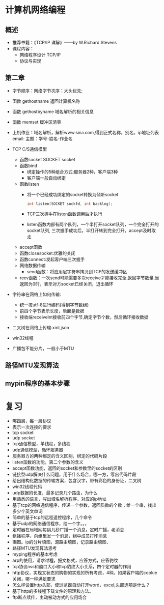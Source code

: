 * 计算机网络编程
** 概述
   * 推荐书籍：《TCP/IP 详解》——by W.Richard Stevens
   * 课程内容：
     * 网络程序设计 TCP/IP
     * 协议与实现
** 第二章
   * 字节顺序：网络字节次序：大头优先;
   * 函数 gethostname 返回计算机名称
   * 函数 gethostbyname 域名解析的相关信息
   * 函数 memset 缓冲区清零
   * 上机作业：域名解析，解析www.sina.com,得到正式名称，别名，ip地址列表
     email:
      主题：学号-姓名-作业名
   * TCP C/S通信模型
     * 函数socket
       SOCKET socket
     * 函数bind
       * 绑定操作的5种组合方式:服务器2种，客户端3种
       * 客户端一般自动绑定
     * 函数listen
       * 将一个已经成功绑定的socket转换为倾听socket

	 #+BEGIN_SRC C
	   int listen(SOCKET sockfd, int backlog);
	 #+END_SRC

       * TCP三次握手在listen函数调用后才执行
       * listen函数内部有两个队列，一个半打开socket队列，一个完全打开的socket队列,
         三次握手成功后，半打开转到完全打开，accept及时取走
     * accept函数
     * 函数closesocket:优雅的关闭
     * 函数connect:发起客户端三次握手
     * 网络数据传输
       * send函数：将应用层字符串拷贝到TCP的发送缓冲区
     * recv函数：一次send可能需要多次receive才能接收完全,返回字节数量,当返回为0时，表示对方socket已经关闭，退出循环
   * 字符串在网络上如何传输:
     * 统一按utf-8进行编码(得到字节数组)
     * 前四个字节表示长度，后面是数据
     * 接收端receiveInt接收前四个字节,确定字节个数，然后循环接收数据
   * 二叉树在网络上传输:xml,json
  
   * win32线程

   * 广播包不能分片，一般小于MTU

** 路径MTU发现算法
** mypin程序的基本步骤
* 复习
  * 哪四层，每一层协议
  * 表示一次连接的要求
  * tcp socket 
  * udp socket
  * tcp通信模型，单线程，多线程
  * udp通信模型，循环服务器
  * 服务器方的两种绑定的含义区别，绑定的代码片段
  * listen函数的功能，第二个参数的含义
  * accept函数功能，返回的socket和参数里的socket的区别
  * 链接型udp解决什么问题，用于什么场合，哪一方，写出代码片段
  * 给出结构化数据的传输方案，包含汉字，带有彩色的身份证，二叉树
  * win32线程代码
  * udp数据的长度，最多记录几个路由，为什么
  * 用熟悉的语言，写出域名解析程序，对应的ip地址
  * 基于tcp的网络通信程序，传递一个参数，返回质数的个数；给一个串，找出多少个英文单词
  * 简单的基于tcp的远程遥控程序，几个命令
  * 基于udp的网络通信程序，给一个字。。。
  * 定时器在局域网每隔几秒广播一个消息，定时广播，老消息
  * 组播程序，向组里发一个消息，组中成员打印消息
  * 画图。ip的分片填图，源路由填图，记录路由填图、
  * 路径MTU发现算法思考
  * myping程序的基本考虑
  * arp的使用，请求过程，报文格式，应答方式，应答豹纹
  * tcp协议nss和窗口大小和tcp豹纹大小关系，四个定时器的作用
  * http协议，实现又状态的购物的实现的所有考虑，4种。如果客户端的cookie关闭，哪一种满足要求
  * 怎么样设置http头部，使浏览器自动打开word，excel,头部选项是什么？
  * 基于http的多线程下载文件的原理和方法。
  * ftp断点续传，主动被动方式的应用场合
